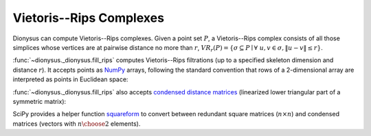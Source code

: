 Vietoris--Rips Complexes
------------------------

.. testsetup::

    from __future__ import print_function   # if you are using Python 2
    from dionysus import *

.. image:: figures/vietoris-rips.png
   :scale: 50 %
   :align: center

Dionysus can compute Vietoris--Rips complexes. Given a point set :math:`P`,
a Vietoris--Rips complex consists of all those simplices whose vertices are at
pairwise distance no more than :math:`r`,
:math:`VR_r(P) = \{ \sigma \subseteq P \mid \forall~u,v \in \sigma, \| u - v \| \leq r \}`.

:func:`~dionysus._dionysus.fill_rips` computes Vietoris--Rips filtrations (up
to a specified skeleton dimension and distance :math:`r`). It accepts points as
`NumPy <http://www.numpy.org/>`_ arrays, following the standard convention
that rows of a 2-dimensional array are interpreted as points in Euclidean
space:

.. testsetup::

   import numpy as np
   np.random.seed(0)

.. doctest::
   :options: +ELLIPSIS

   >>> import numpy as np
   >>> points = np.random.random((100,2))
   >>> f = fill_rips(points, 2, .3)
   >>> print(f)
   Filtration with 5974 simplices
   >>> for s in f:
   ...     print(s)
   <0> 0
   ...
   <9,61,92> 0.0899135
   <9,72,92> 0.0899135
   <9,82,92> 0.0899135

:func:`~dionysus._dionysus.fill_rips` also accepts `condensed distance matrices <https://docs.scipy.org/doc/scipy-0.18.1/reference/spatial.distance.html>`_
(linearized lower triangular part of a symmetric matrix):

.. doctest::

   >>> from scipy.spatial.distance import pdist
   >>> dists = pdist(points)
   >>> f = fill_rips(dists, 2, .3)
   >>> print(f)
   Filtration with 5974 simplices

SciPy provides a helper function `squareform <https://docs.scipy.org/doc/scipy/reference/generated/scipy.spatial.distance.squareform.html>`_
to convert between redundant square matrices (:math:`n \times n`) and condensed
matrices (vectors with :math:`{n \choose 2}` elements).

.. doctest::

  >>> from scipy.spatial.distance import squareform
  >>> sq_dist = squareform(dists)
  >>> print(sq_dist.shape)
  (100, 100)
  >>> print(squareform(sq_dist).shape)
  (4950,)


